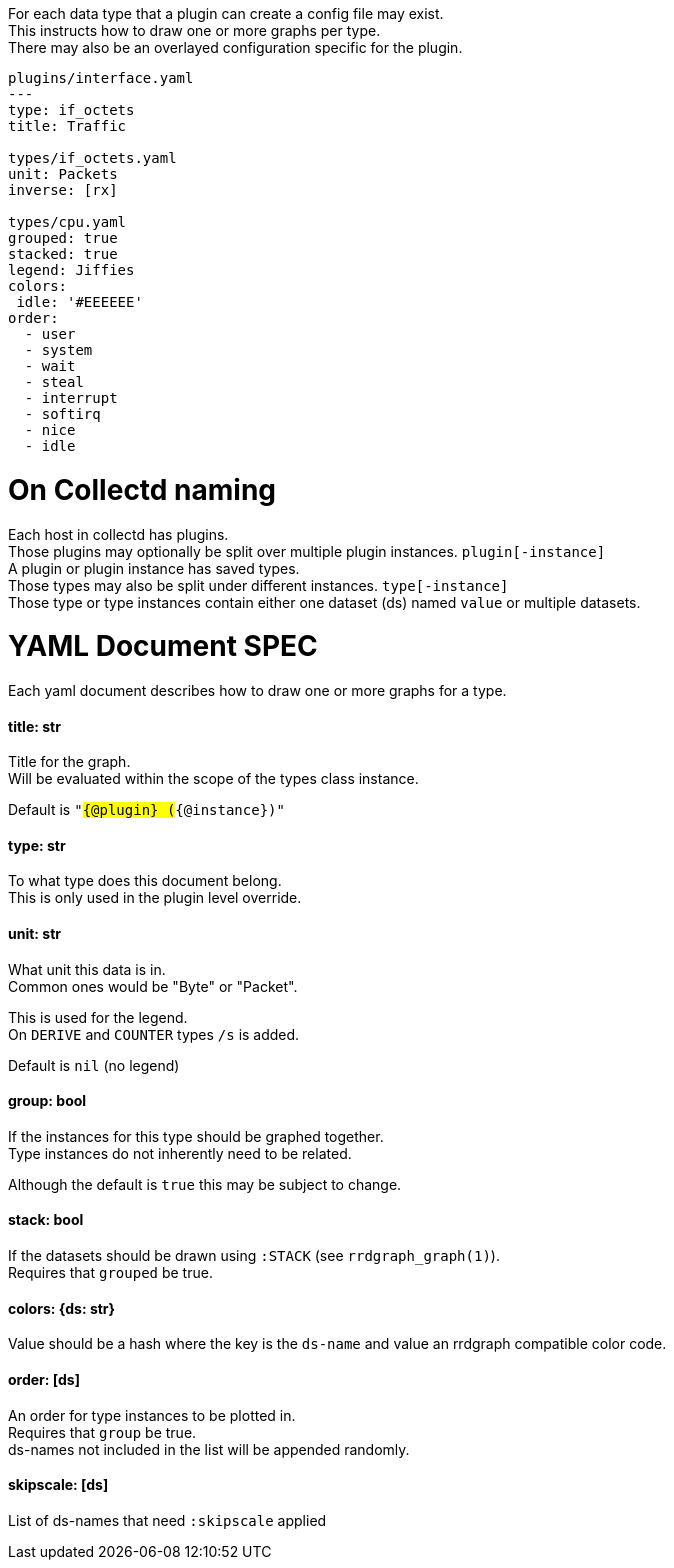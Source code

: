 :hardbreaks-option:
For each data type that a plugin can create a config file may exist.
This instructs how to draw one or more graphs per type.
There may also be an overlayed configuration specific for the plugin.

```yaml
plugins/interface.yaml
---
type: if_octets
title: Traffic

types/if_octets.yaml
unit: Packets
inverse: [rx]

types/cpu.yaml
grouped: true
stacked: true
legend: Jiffies
colors:
 idle: '#EEEEEE'
order:
  - user
  - system
  - wait
  - steal
  - interrupt
  - softirq
  - nice
  - idle
```

= On Collectd naming
Each host in collectd has plugins.
Those plugins may optionally be split over multiple plugin instances. `plugin[-instance]`
A plugin or plugin instance has saved types.
Those types may also be split under different instances. `type[-instance]`
Those type or type instances contain either one dataset (ds) named `value` or multiple datasets.

= YAML Document SPEC
Each yaml document describes how to draw one or more graphs for a type.

==== title: str
Title for the graph.
Will be evaluated within the scope of the types class instance.

Default is `"#{@plugin} (#{@instance})"`

==== type: str
To what type does this document belong.
This is only used in the plugin level override.

==== unit: str
What unit this data is in.
Common ones would be "Byte" or "Packet".

This is used for the legend.
On `DERIVE` and `COUNTER` types `/s` is added.

Default is `nil` (no legend)

==== group: bool
If the instances for this type should be graphed together.
Type instances do not inherently need to be related.

Although the default is `true` this may be subject to change.

==== stack: bool
If the datasets should be drawn using `:STACK` (see `rrdgraph_graph(1)`).
Requires that `grouped` be true.

==== colors: {ds: str}
Value should be a hash where the key is the `ds-name` and value an rrdgraph compatible color code.

==== order: [ds]
An order for type instances to be plotted in.
Requires that `group` be true.
ds-names not included in the list will be appended randomly.

==== skipscale: [ds]
List of ds-names that need `:skipscale` applied
